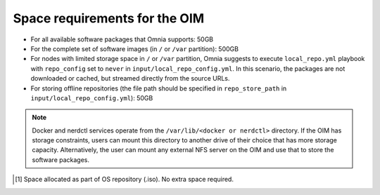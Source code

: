 Space requirements for the OIM
===================================

* For all available software packages that Omnia supports: 50GB
* For the complete set of software images (in ``/`` or ``/var`` partition): 500GB
* For nodes with limited storage space in ``/`` or ``/var`` partition, Omnia suggests to execute ``local_repo.yml`` playbook with ``repo_config`` set to ``never`` in ``input/local_repo_config.yml``. In this scenario, the packages are not downloaded or cached, but streamed directly from the source URLs.
* For storing offline repositories (the file path should be specified in ``repo_store_path`` in ``input/local_repo_config.yml``): 50GB

.. note:: Docker and nerdctl services operate from the ``/var/lib/<docker or nerdctl>`` directory. If the OIM has storage constraints, users can mount this directory to another drive of their choice that has more storage capacity. Alternatively, the user can mount any external NFS server on the OIM and use that to store the software packages.

.. csv-table:: Space requirements for images and packages on OIM
   :file: ../../Tables/RHEL_space_req.csv
   :header-rows: 1
   :keepspace:

.. [1] Space allocated as part of OS repository (.iso). No extra space required.
